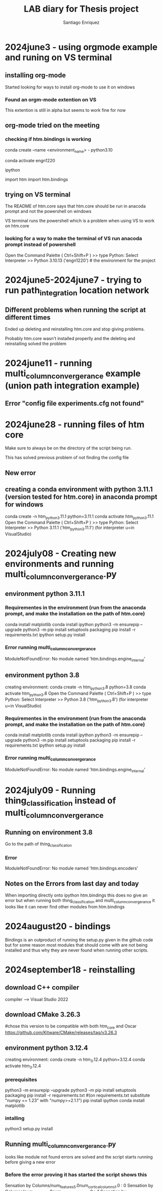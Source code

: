 #+Title: LAB diary for Thesis project
#+Author: Santiago Enriquez 

* 2024june3 - using orgmode example and runing on VS terminal
** installing org-mode 

    Started looking for ways to install org-mode to use it on windows

*** Found an orgm-mode extention on VS

This extention is still in alpha but seems to work fine for now

** org-mode tried on the meeting
*** checking if htm.bindings is working 

conda create --name <environment_name> - python3.10

conda activate engn1220

ipython

import htm
import htm.bindings

# both work on ipython in the conda environment 

** trying on VS terminal
    The README of htm.core says that htm.core should be run in anacoda prompt and not the powershell on windows

    VS terminal runs the powershell which is a problem when using VS to work on htm.core

*** looking for a way to make the terminal of VS run anacoda prompt instead of powershell
    Open the Command Palette ( Ctrl+Shift+P ) >> type Python: Select Interpreter >> Python 3.10.13 ('engn1220') # the environment for the project

    # this seems to work when launching ipython in the VS terminal and running import htm.bindings (the one that gave problems earlier)

* 2024june5-2024june7 - trying to run path_integration location network

** Different problems when running the script at different times
    Ended up deleting and reinstalling htm.core and stop giving problems.

    Probably htm.core wasn't installed properlly and the deleting and reinstalling solved the problem

* 2024june11 - running multi_column_convergerance example (union path integration example)
** Error "config file experiments.cfg not found"

* 2024june28 - running files of htm core

    Make sure to always be on the directory of the script being run.

    This has solved previous problem of not finding the config file
** New error


** creating a conda environment with python 3.11.1 (version tested for htm.core) in anaconda prompt for windows

    conda create -n htm_python_3.11.1 python=3.11.1
    conda activate htm_python_3.11.1
    Open the Command Palette ( Ctrl+Shift+P ) >> type Python: Select Interpreter >> Python 3.11.1 ('htm_python_3.11.1') (for interpreter u=in VisualStudio)


* 2024july08 - Creating new environments and running multi_column_convergerance.py
** environment  python 3.11.1
*** Requirementes in the environment (run from the anaconda prompt, and make the installation on the path of htm.core)
    conda install matplotlib
    conda install ipython
    python3 -m ensurepip --upgrade
    python3 -m pip install setuptools packaging
    pip install -r requirements.txt
    ipython setup.py install

*** Error running multi_column_convergerance
    ModuleNotFoundError: No module named 'htm.bindings.engine_internal'

** environment python 3.8
    creating environment: conda create -n htm_python_3.8 python=3.8
    conda activate htm_python_3.8
    Open the Command Palette ( Ctrl+Shift+P ) >> type Python: Select Interpreter >> Python 3.8 ('htm_python_3.8') (for interpreter u=in VisualStudio)

*** Requirementes in the environment (run from the anaconda prompt, and make the installation on the path of htm.core)
    conda install matplotlib
    conda install ipython
    python3 -m ensurepip --upgrade
    python3 -m pip install setuptools packaging
    pip install -r requirements.txt
    ipython setup.py install

*** Error running multi_column_convergerance
    ModuleNotFoundError: No module named 'htm.bindings.engine_internal'

* 2024july09 - Running thing_classification instead of multi_column_convergerance
** Running on environment 3.8
    Go to the path of thing_classification

*** Error
    ModuleNotFoundError: No module named 'htm.bindings.encoders'


** Notes on the Errors from last day and today
    When importing directly onto ipython htm.bindings this does no give an error but when running both thing_classification and 
    multi_column_convergerance it looks like it can never find other modules from htm.bindings

* 2024august20 - bindings
    Bindings is an outproduct of running the setup.py given in the github code but for some reason most modules that should come with are not being
    installed and thus why they are never found when running other scripts.

    # I don't know whether this is a problem that comes from an unsuccessful installation or something different that I am missing

* 2024september18 - reinstalling
** download C++ compiler
compiler --> Visual Studio 2022

** download CMake 3.26.3
#chose this version to be compatible with both htm_core and Oscar
https://github.com/Kitware/CMake/releases/tag/v3.26.3

** environment python 3.12.4
    creating environment: 
    conda create -n htm_3.12.4 python=3.12.4
    conda activate htm_3.12.4

*** prerequisites
    python3 -m ensurepip --upgrade
    python3 -m pip install setuptools packaging
    pip install -r requirements.txt #(on requirements.txt substitute "numpy == 1.23" with "numpy>=2.1.1")
    pip install ipython
    conda install matplotlib

*** intalling
    # On Anaconda prompt run the next line
    python3 setup.py install

** Running multi_column_convergerance.py
    looks like module not found errors are solved and the script starts running before giving a new error

*** Before the error proving it has started the script shows this
    Sensation by Columns/num_features5.0num_cortical_columns1.0 : 0
    Sensation by Columns/num_features5.0num_cortical_columns1.0 : 4
    Sensation by Columns/num_features5.0num_cortical_columns2.0 : 3
    # every time it is runned it gives a different number of lines 

*** New Error
    The above exception was the direct cause of the following exception:

    RuntimeError                              Traceback (most recent call last)
    File ~\Documents\tesis\htm.core-master\py\htm\advanced\examples\union_path_integration\multi_column_convergence.py:403
        400 registerAllAdvancedRegions()
        402 suite = MultiColumnExperiment()
    --> 403 suite.start()
        405 experiments = suite.options.experiments
        406 if experiments is None:

    File ~\anaconda3\envs\htm_3.12.4\Lib\site-packages\htm.core-2.1.16-py3.12-win-amd64.egg\htm\advanced\support\expsuite.py:576, in PyExperimentSuite.start(self)
        573         params['name'] = exp
        574         paramlist.append(params)
    --> 576 self.do_experiment(paramlist)

    File ~\anaconda3\envs\htm_3.12.4\Lib\site-packages\htm.core-2.1.16-py3.12-win-amd64.egg\htm\advanced\support\expsuite.py:609, in PyExperimentSuite.do_experiment(self, params)
        606 else:
        607     # create worker processes
        608     pool = Pool(processes=self.options.ncores)
    --> 609     pool.map(mp_runrep, explist)
        611 return True

    File ~\anaconda3\envs\htm_3.12.4\Lib\multiprocessing\pool.py:367, in Pool.map(self, func, iterable, chunksize)
        362 def map(self, func, iterable, chunksize=None):
        363     '''
        364     Apply `func` to each element in `iterable`, collecting the results
        365     in a list that is returned.
        366     '''
    --> 367     return self._map_async(func, iterable, mapstar, chunksize).get()

    File ~\anaconda3\envs\htm_3.12.4\Lib\multiprocessing\pool.py:774, in ApplyResult.get(self, timeout)
        772     return self._value
        773 else:
    --> 774     raise self._value

    RuntimeError: Exception: RegionImplFactory.cpp(213) message: getSpec() -- unknown node type: 'py.RawSensor'.  Custom node types must be registed before they can be used.

* 2024september25 - Solution offered by Krishan
    # Aparently the htm code has given a lot of problems in different versions of Python
    # The version that our lab has found to work properly is the python 3.7

** Creating an environment for htm with python 3.7
    # Remember to navegate to the directory your htm code is in
    conda create -n htm_3.7 python=3.7
    conda activate htm_3.7

*** prerequisites
    python3 -m ensurepip --upgrade
    python3 -m pip install setuptools==65.5.1 packaging==22.0 # Installs the most recent compatible versions of each package
    pip install -r requirements.txt # (for this version we need in requirements.txt to set numpy to version 1.21.6 "numpy == 1.21.6")
    pip install ipython
    pip install matplotlib==3.5.3

*** intalling
    python3 setup.py install

* 2024september29 - Changing the requirements.txt file

    # I'm trying to make the aproach of changing every version of the requierements.txt to an specific version for each package
** First try requirements.txt
    ## For python 3.7

    # See http://www.pip-installer.org/en/latest/requirements.html for details
    setuptools<60.0.0 # needed for Windows with MSVC
    pip==22.3.1
    wheel==0.38.4
    cmake>=3.14 #>=3.7, >=3.14 needed for MSVC 2019, >=3.21 needed for MSVC 2022
    ## for python bindings (in /bindings/py/)
    numpy==1.21.6   # For a newer numpy such as V2.x, you must be running at least Python 3.9
    pytest<=7.2.0 #4.6.x series is last to support python2, once py2 dropped, we can switch to 5.x 
    ## for python code (in /py/)
    hexy>=1.4.4 # for grid cell encoder
    mock>=3.3 # for anomaly likelihood test
    prettytable>=3.5.0 # for monitor-mixin in htm.advanced (+its tests)
    ## optional dependencies, such as for visualizations, running examples
    # should be placed in setup.py section extras_require. Install those by
    # pip install htm.core[examples] 
    requests

** Second try requierements.txt
    # See http://www.pip-installer.org/en/latest/requirements.html for details
    setuptools>=34.4.0 # needed for Windows with MSVC
    pip>=22.3.1
    wheel>=0.38.4
    cmake>=3.14 #>=3.7, >=3.14 needed for MSVC 2019, >=3.21 needed for MSVC 2022
    ## for python bindings (in /bindings/py/)
    numpy<=1.20.0   # For a newer numpy such as V2.x, you must be running at least Python 3.9
    pytest>=4.6.5 #4.6.x series is last to support python2, once py2 dropped, we can switch to 5.x 
    ## for python code (in /py/)
    hexy>=1.4.4 # for grid cell encoder
    mock>=3.3 # for anomaly likelihood test
    prettytable>=3.5.0 # for monitor-mixin in htm.advanced (+its tests)
    ## optional dependencies, such as for visualizations, running examples
    # should be placed in setup.py section extras_require. Install those by
    # pip install htm.core[examples] 
    requests

** build again the environment with python 3.7

    conda create -n htm_3.7 python=3.7
    conda activate htm_3.7

*** prerequisites
    python3 -m ensurepip --upgrade
    pip install -r requirements.txt 
    python3 -m pip install setuptools==65.5.1 packaging==22.0
    pip install ipython
    pip install matplotlib==3.5.3

*** intalling

    python setup.py install
    python setup.py test

* 2024october25 - Oscar
** load anaconda on Oscar
        inside the Oscar terminal:
        module load anacanda or miniconda # lets you use anaconda comands in the Oscar terminal
        # Close terminal and open it again to run the environment

* 2024october30 - Oscar environment build up
** creating environment: 
conda create -n htm_3.12.4 python=3.12.4
conda activate htm_3.12.4

*** prerequisites
python3 -m ensurepip --upgrade
python3 -m pip install setuptools packaging
pip install -r requirements.txt # (on requirements.txt substitute "numpy == 1.23" with "numpy>=2.1.1")
pip install ipython
conda install matplotlib=3.8

module load cmake
module load gcc 

*** intalling
    python3 setup.py install

** Error when running setup.py with cmake
I don't know why the error appears since the cmake version of oscar should be ok.
Mabe is the C++ compailer (gcc) but I am not sure or know what should be fixed.

* 2024november5 - Making a simple model of the problem
I leaving the installation a side for the moment.
# trying to make a simple model of the temporal memory research (blindly since I can't verify if it works)

** Path
the script is going to be located in: htm.core-master\py\htm\advanced\tm_location\first_model.py
** The location signal
If we make the sequence to infer into an object we should give each part of the sequence a location (number from 0 to the length of the sequence)
Since the sequence can only expand into one dimension the location vector of each part will be: 
location = [sequence_place, 0.] 
hence the displacements will be:
displacement = [new_location - previous_location, 0.]

The idea for the model would be a connection between all neurons that represent the elements of the sequence and the predicting factor
(the one that activates the neurons next to fire) would be the location signal given.

Example: 
The sequence the model has learnd is ABCD with the following location signals for each element: A [0, 0], B [1, 0], C [2, 0], D [3, 0]
Now for the model to predict the x element in the sequence we will give it an element with its location and afterwards only displacement vector 
(the distance of the new location from the previous element, i.e. displacement of D from B [3 - 1, 0]= [2, 0] so we move to steps to the right)
for the model to predict which element we are looking for. 

* 2024november16 - Docker build
** Oscar comands need to know
interact -q bigmem -n 1 -m 64g  -t 02:00:00 # this is to ask for usage of resources of Oscar (-n number of nodes, -m memory in GB, -t time you want to use it)
** Docker build
docker build --build-arg arch=amd64 .
*** Dockers are not found
In oscar the command dockers is not found, and I havent seen a way to install it with out permisions

** Original numenta code
using the original code in python 2.7
*** Error
ImportError: No module named pip._internal.cli.main

# This error appears form the first command on the repository to install it (pip install nupic htmresearch)

* 2024november21 - trying Numenta's new code from the 20th of November
** creating the environment
conda env create        # does not work locally because it cant find numerous packages but on oscar looks like it works 
conda init zsh
interact -q bigmem -n 1 -m 256g  -t 02:00:00
conda activate tbp.monty

** running the tests
pytest
89 test failed but i dont know why 

* 2024november22 - Using WSL2 as an alternative
** steps to set up
Open Ubuntu
write user name and password # same as browns
cd ton the directory: cd /mnt/c/Users/santi/Documents/tesis

install anaconda in WSL: you can find instructions in here https://gist.github.com/kauffmanes/5e74916617f9993bc3479f401dfec7da 
my location is /home/senriqu4/anaconda3

*** more information that might be needed: 
If you'd prefer that conda's base environment not be activated on startup,
   run the following command when conda is activated:

conda config --set auto_activate_base false

it can be undone by running conda init --reverse $SHELL

*** Using monty code
For help to install it use the following link https://thousandbrainsproject.readme.io/docs/getting-started

cd /mnt/c/Users/santi/Documents/tesis/tbp.monty
conda env create
conda init zsh
conda activate tbp.monty

**** Test if the installation has been done correctly
pytest
168 passed, 1 warning, 14 errors
Tests failed:
ERROR tests/unit/base_config_test.py
ERROR tests/unit/custom_actions_test.py
ERROR tests/unit/embodied_data_test.py
ERROR tests/unit/evidence_lm_test.py
ERROR tests/unit/graph_building_test.py
ERROR tests/unit/graph_learning_test.py
ERROR tests/unit/habitat_data_test.py
ERROR tests/unit/habitat_sim_test.py
ERROR tests/unit/policy_test.py
ERROR tests/unit/run_parallel_test.py
ERROR tests/unit/run_test.py
ERROR tests/unit/sensor_module_test.py
ERROR tests/unit/tacto_test.py
ERROR tests/unit/frameworks/actions/habitat/actuator_test.py

*** Trying again the github code htm.core on WSL2
Install clang: sudo apt install clang
sudo apt install build-essential # for gcc, g++ and make
sudo apt install cmake

git clone https://github.com/htm-community/htm.core
cd /mnt/c/Users/santi/Documents/tesis/WSL/htm.core-master

conda create -n htm_3.12.4 python=3.12.4
conda activate htm_3.12.4

python -m ensurepip --upgrade
python -m pip install setuptools packaging
pip install -r requirements.txt

python setup.py install

* 2024december2 - working on the solutions

** Trying monty on oscar with more memory power
*** cpu only
interact -q bigmem -n 6 -m 256g  -t 02:00:00
interact -q bigmem -n 20 -m 256g -t 02:00:00

**** 89 test kept failing for crashing while running
this leads me to believe it is not a memory problem

*** Trying with gpu
nodes gpu # to view the various GPUs available on Oscar

* 2024december4 - Monty on WSL2 directly created from it
git clone https://github.com/sea-1604/tbp.monty.git
cd /mnt/c/Users/santi/Documents/tesis/WSL/tbp.monty
conda env create
conda init zsh
conda activate tbp.monty
pytest

** same errors as before (ImportError)
*** Solutions that may work
force install OpenGL if environment didn't do it

    sudo apt update
    sudo apt install libopengl0 libopengl-dev

some aditional instalations 

    sudo apt install pciutils
    sudo apt install mesa-utils
    sudo apt update
    sudo apt install nvidia-cuda-toolkit nvidia-utils-460

**** This can be promising research longer on the cuda drivers

** Trying to create the environment on the new version of monty
environment unable to be made due to packages not found
looks like the monty version does not work yet for windows for what I gathered

* 2024december12 - Working with the 86th thread in github

adding to the bottom of the environment.yml: - aihabitat::headless 
# this should help with machines without a display 

on wsl seems to be path errors TypeError: expected str, bytes or os.PathLike object, not NoneType
# Further investigate

To solve the problem of machines without a display loo into a linux partition in my computer. 

* 2024december13 - Oscar with Cuda

# using Cuda and gpus on Oscar since it improve on WSL
module load cmake
module load gcc
module load cuda
conda activate tbp.monty (with - aihabitat::headless from december12)
interact -q gpu -g 1 -n 4 -m 64g  -t 02:00:00
pytest

1 failed, 317 passed, 481 warnings

** Error

self = <tbp.monty.frameworks.models.feature_location_matching.FeatureGraphLM object at 0x7fb37a123130>
vote_data = {'neg_object_id_votes': {'new_object0': 0}, 'pos_location_votes': {'new_object0': array([[ 1.01622774e-02,  1.49800395...tion.Rotation object at 0x7fb37a0365d0>, <scipy.sp
atial.transform._rotation.Rotation object at 0x7fb37a0366c0>, ...]]}}
    def receive_votes(self, vote_data):
        """Use votes to remove objects and poses from possible matches.
    
        NOTE: Add object back into possible matches if majority of other modules
                think it is correct? Could help with dealing with noise but may
                also prevent LMs from narrowing down quickly. Since we are not
                working with this LM anymore, we probably wont add that.
    
        Args:
            vote_data: positive and negative votes on object IDs + positive
                votes for locations and rotations on the object.
        """
        if (vote_data is not None) and (
            self.buffer.get_num_observations_on_object() > 0
        ):
            current_possible_matches = self.get_possible_matches()
            for possible_obj in current_possible_matches:
                if (
>                   vote_data["neg_object_id_votes"][possible_obj]
                    > vote_data["pos_object_id_votes"][possible_obj]
                ):
E               KeyError: 'new_object1'
src/tbp/monty/frameworks/models/feature_location_matching.py:153: KeyError

* 2025january8 - running first experiment
# Following the tutorial instrucctions for first experiment in https://thousandbrainsproject.readme.io/docs/running-your-first-experiment 

** Instead of python use ipython.
cd benchmarks
python run.py -e first_experiment become -> ipython run.py -- -e first_experiment  

* 2025january9 - Running on oscar with Desktop
Running on Oscar only works on terminal directly with the environment with the habitat-sim headless (tbp.monty1 in my case)
When trying to run it on Oscar's desktop to use the none headless version it crashes continuously. 
So for now I will keep going with the headless even though it is not used in the original tbp.monty code.

* 2025january11 - Oscar 8cores 30GBs
environment tbp.monty (the original, without the headless) runs correctly on Oscar using -> Desktop 8 cores, 30 GBs.
First experiment and Pretraining a model also work fine.

* 2025january14 - Graphing the results from the pretraining tutorial

Error when running the script for graphinng results:
NotImplementedError: Axes3D currently only supports the aspect argument 'auto'. You passed in 'equal'.

** Creating a new script

creating a new plot_utils.py changing 'equal' to 'auto':
location tbp.monty/src/tbp/monty/frameworks/utils
name of the new file: plot_utils_auto.py

*** Make the change in the ploting script from the tutorial: 

from tbp.monty.frameworks.utils.plot_utils import plot_graph --> from tbp.monty.frameworks.utils.plot_utils_auto import plot_graph
# Both representations of the mug and the banana were done correctly

# with this changes we can see that the both tutorials were done without any complications

* 2025january16 - writen paragraph of interests and ideas.

# This paragraph can befound in google docs.

* Rellenar este hueco de dias con las cosas que he ido haciedo

* 2025january20 - Tutorial 3 an 4

** Tutorial 3
Evaluating ability of the 1SM 1LM in Identifying the mug and the banana

*** CSV important columns and what they mean 
# "num_steps" shows how long it took the model to identify each object in each trial.
# In "results" if there are objects in brackets means that the model wasn't sure about the object but it thought it was the object in the brackets
# In "primary_performance" mlh stands for most likely hypothesis meaning that the object wasn't sure about the object but its mlh was either confused or correct

** Turtorial 4
Making a continual learning task.
Here the model will be trained in 3 differnt epochs. In each epoch we will show the model 2 objects individually. The objects will spawn in a random Rotation
In each epoch for all objects the model will have 100 steps to identify the object. From here we have to options:

*** The model didn't identified the object
In this case the model will be allowed to take 1000 more samples from the object to save the object in its memory as a new object. 
This is what happen in epoch 0

*** The model identified the object
In this case, againg, the model will be allowed to take another 1000 samples to update its model of the object in its memory. 
This happen in epochs 1 and 2

*** Visualization
Visualization can be made through: unsupervised_learning_analysis.py in monty scripts folder

* 2025january22 - Tutorial 5
In this tutorial we are going to use 5 LM horizontally connected on 2 objects

** Training
Instead of surface agents now there are distant agents for all LMs 
*** Motor policy:
motor_system_config=MotorSystemConfigNaiveScanSpiral(
            motor_system_args=make_naive_scan_policy_config(step_size=5)
        ),

*** Configs
We will used for the configs: FiveLMMontyConfig which is an default dictionary for a FiveLM architecture with distant agents. This deafult architecture has everything
we need right now so we won't need to modify it for the tutorial, though it can be easily changed.

** Evaluation
The difference with the previous eval is that this time we have to make copies of an LM eval configuration for all of the LMs in the model

*** Experiments args in the model dict
experiment_args=EvalExperimentArgs(
        model_name_or_path=model_path,
        n_eval_epochs=len(test_rotations),
        min_lms_match=3,   # Terminate when 3 learning modules makes a decision.
    ),
# As soon as 3 LMs agree on what they see the evaluation on that object is terminated ---> Adds robustness

** Visualization
Visualization can be made through: 5lm_tutorial_models.py in monty scripts folder

* 2025january24-27 - Retraining the tutorial models with more objects

We added fork, spoon, and knife since they are similar objects that can confuse in evaluation
object_names = ["mug", "banana", "fork", "knife", "spoon"]

** Visualization and Evaluation anomaly
We used the previous scripts for visualization changing the name of the object being seen.

Not sure why but with the spoon fork and knife the models of this objects are not properly made specially on the 5LM (maybe because distant instead of surface)
This translates into models being more confused in this objects when evaluating

* 2025february3 - Using a 1LM with distant agent to see if the problem with 5LMs was because of that
Copy tutorial 2 training and evaluating changing monty_config in training
New monty config: 
monty_config=PatchAndViewMontyConfig(
        monty_args=MontyArgs(num_exploratory_steps=500),
        motor_system_config=MotorSystemConfigNaiveScanSpiral(
            motor_system_args=make_naive_scan_policy_config(step_size=5)
        ),
    ),
# We use most of the defaults of PatchAndViewMontyConfig since the default uses HabitatDistantPatchSM

** Comparing Visualizations and conclusion
We see that the models of the objects for the LM with a distant agent are the same fuzzy models the 5LM had making me think it is because the distant agent
Eventhough I still don't know why the arquitectures have this problems with the cutlery

*** Is it because they are smaller and thinner objects?

* 2025february7-10 - Build a 2LM architecture similar to the 5LM in the tutorial
** Training
*** couple of different imports:
from tbp.monty.frameworks.config_utils.config_args import (
    TwoLMMontyConfig,                       # Changed the FiveLMMontyConfig for this one (this gives a default 2LM architecture we can use)
    MontyArgs,
    MotorSystemConfigNaiveScanSpiral,
    PretrainLoggingConfig,
    get_cube_face_and_corner_views_rotations,
)        

from tbp.monty.simulators.habitat.configs import (
    MultiLMMountHabitatDatasetArgs,        # Instead of the predefined FiveLmMountHabitatDatasetArgs use this one, There are not many defferences between them but this is a more generic one
)

*** Difference in the dict:
monty_config=TwoLMMontyConfig(                      # Use of the new Config
        monty_args=MontyArgs(num_exploratory_steps=500),
        motor_system_config=MotorSystemConfigNaiveScanSpiral(
            motor_system_args=make_naive_scan_policy_config(step_size=5)
        ),
    ),
    # Set up the environment and agent.
    dataset_class=ED.EnvironmentDataset,
    dataset_args=MultiLMMountHabitatDatasetArgs(), # Use of the new mount

** Evaluation
*** New import
from tbp.monty.frameworks.config_utils.config_args import (
    EvalLoggingConfig,
    TwoLMMontyConfig,
    MontyArgs,
    MotorSystemConfigInformedGoalStateDriven, # More capable motor policy
)
from tbp.monty.simulators.habitat.configs import (
    MultiLMMountHabitatDatasetArgs,         # Same as before
)

*** Change in the dict
    experiment_args=EvalExperimentArgs(
        model_name_or_path=model_path,
        n_eval_epochs=len(test_rotations),
        min_lms_match=1,   # Terminate when 1 learning modules makes a decision.
    ),

    monty_config=TwoLMMontyConfig(          # New config 
        monty_args=MontyArgs(min_eval_steps=20),
        monty_class=MontyForEvidenceGraphMatching,
        learning_module_configs=learning_module_configs,
        motor_system_config=MotorSystemConfigInformedGoalStateDriven(),     # New Motor policy
    ),

    dataset_args=MultiLMMountHabitatDatasetArgs(), # Use the new mount

* 2025february12-17 - Build two 2LM architecture allow for more training steps

We build the same 2LM  architecture but instead of 500 steps per episode one could take 1000 and the other could take 1500

** Visualization
Visualization can be done through 2lm_3_objs_x2_steps.py in monty_scripts. Its a similar sript to the tutorials  but adding in each figure all 3 architectures (500spe, 1000spe, and 1500spe)
We see how the models trained for more steps have better representations of the objects compared to the model trained for 500spe

** Evaluation
Though we saw more detailed models of the objects there was just a small improve in the architectures speed (though this might be because they were already fast)

* 2025february20 - 2LMs with a distant agent
Similar built to 2LMs with distant agents but since the Montyargs of TwoLMMontyConfig is only with distant agents we make a personalized built:
monty_config=SurfaceAndViewMontyConfig(
        monty_args=MontyArgs(num_exploratory_steps=500),
        # sensory module configs: one surface patch for training (sensor_module_0),
        # and one view-finder for initializing each episode and logging
        # (sensor_module_1).
        sensor_module_configs=dict(
            sensor_module_0=dict(
                sensor_module_class=HabitatSurfacePatchSM,
                sensor_module_args=dict(
                    sensor_module_id="patch_0",
                    # a list of features that the SM will extract and send to the LM
                    features=[
                        "pose_vectors",
                        "pose_fully_defined",
                        "on_object",
                        "object_coverage",
                        "rgba",
                        "hsv",
                        "min_depth",
                        "mean_depth",
                        "principal_curvatures",
                        "principal_curvatures_log",
                        "gaussian_curvature",
                        "mean_curvature",
                        "gaussian_curvature_sc",
                        "mean_curvature_sc",
                    ],
                    save_raw_obs=False,
                ),
            ),
            sensor_module_1=dict(
                sensor_module_class=HabitatSurfacePatchSM,
                sensor_module_args=dict(
                    sensor_module_id="patch_1",
                    # a list of features that the SM will extract and send to the LM
                    features=[
                        "pose_vectors",
                        "pose_fully_defined",
                        "on_object",
                        "object_coverage",
                        "rgba",
                        "hsv",
                        "min_depth",
                        "mean_depth",
                        "principal_curvatures",
                        "principal_curvatures_log",
                        "gaussian_curvature",
                        "mean_curvature",
                        "gaussian_curvature_sc",
                        "mean_curvature_sc",
                    ],
                    save_raw_obs=False,
                ),
            ),
            sensor_module_2=dict(
                sensor_module_class=DetailedLoggingSM,
                sensor_module_args=dict(
                    sensor_module_id="view_finder",
                    save_raw_obs=False,
                ),
            ),
        ),
        # learning module config: 1 graph learning module.
        learning_module_configs=dict(
            learning_module_0=dict(
                learning_module_class=DisplacementGraphLM,
                learning_module_args=dict(k=5, match_attribute="displacement"),  # Use default LM args
            ),
            learning_module_1=dict(
                learning_module_class=DisplacementGraphLM,
                learning_module_args=dict(k=5, match_attribute="displacement"),  # Use default LM args
            )
        ),
        # Motor system config: class specific to surface agent.
        motor_system_config=MotorSystemConfigCurvatureInformedSurface(),

        sm_to_agent_dict=dict(
            patch="agent_id_0",
            view_finder="agent_id_0",
        ),
        sm_to_lm_matrix=[[0], [1]], # View finder (sm2) not connected to lm
        lm_to_lm_vote_matrix=[[1], [0]],
    ),

    ** Error
    did not find patch_0

* 2025february26 - Attempts at fixing the surface models
If we substitute sensromodule_id in the first SM from "patch_0" to "patch" this no longer gives an error but the next SM does

** "Fix"
If we call both SMs "patch" the model now runs but I don't know if this means they are connectedto the same patch or overriding what they are learning

*** Take a look further into this

* 2025february29 - Starting to write the introduction

* 2025march12 - Surface models
we are going to park this for a bit, as of right now we still not sure bout what makes the model crash when changing the name of the SMs

** we will to start looking at building stacked LMs and scenes

* 2025march19 - 2lm stack individual objects
I'm going to make a change in tbp.monty/src/tbp/monty/frameworks/models/monty_base.py

In this script Im going to make a change in 'def _combine_inputs' the change is going to be added in line 263 and marked with a
comment as # my change start  / finish

# this change is being made because the stacked LMs give an error on the higher LM at the start of the training. This could be because at the start the Lower LM gives no
# info to the higher LM since it has not yet nothing to give, and since the higher LM is allways expecting info it raises the error. this change should fix this countinuos 
# expectation

** The change
if lm_input is None:
    continue

* 2025march23 - 
Try the ycb similar object list (for differenciating results) - find them in src/tbp/monty/frameworks/environments/ycb.py
The cracker and sugar box might be interesting since teh only differenciate by color

* 2025march25 - Skillet lid
This object seems interesting to see differences between distant and surface agent because mmost of it is transparent.
name in the YCB: "skillet"

** Surprisingly both agents model the object the same way (missing the transparent parts)
Has this anything to do with the viewfinder?

* 2025march29 - april1 - making compositional scenes to apply the stackLMs
The only way I can see on how to make a compositional scene is to use the options to add distractor objects. But not sure if there are difference between using an object as primary or distractor

To do this we use the following:
object_names = {
    "targets_list": ["mug"],              #List of primary objects
    "source_object_list": ["mug", "c_toy_airplane"],        #List of objects that will be used (primary or distractors)
    "num_distractors": 1                            #For now to make a scene we consider the second object as a distractor 
}

** Notes
If we train the models with distractors the architectures makes bad modeling since it doesn't know that the other object is not part of what should be learning_module_

*** We should train the stackLMs in individual objects first an then tested on the compositional scene
Dont know if this is the correct way to approach the problem.
maybe we should find a way to learn first and then try to learn again the compositional scene similar to the continual learning task.

**** Still unsure on how to do this making sure is performing what I want

* 2025april3 - view habitat scene
Created a new file called viewer.py on tbp.monty/benchmarks from https://github.com/facebookresearch/habitat-sim/blob/main/examples/viewer.py
to see the scene that is being made.

Prompt in ChatGTP to look at for viewing the scene: "Habitat-Sim overview"

** Making a change in class MontyObjectRecognitionExperiment(MontyExperiment):
change in file /users/senriqu4/tbp.monty/src/tbp/monty/frameworks/experiments/object_recognition_experiments.py
This change is going to be to be able to see the scene created for training.

Also there is an added import: 
import cv2
*** The change is in line 111:
# My change start
# This is just for visualizing the scene
for sensor_module in self.model.sensor_modules:
    if module.get("sensor_module_id") == "view_finder":
        raw_obs = self.model.get_observations(observation, sensor_module.sensor_module_id)

        # Convert RGB observation to an image and save
        rgb_obs = raw_obs["color_sensor"][:, :, :3]  # Assuming you have a color sensor
        rgb_obs = cv2.cvtColor(rgb_obs, cv2.COLOR_RGB2BGR)  # Convert from RGB to BGR for OpenCV
        cv2.imwrite("/users/senriqu4/monty_scripts/figures/scene_output.png", rgb_obs)

        break  # Stop the loop once we find the module
# My change finish

** Alternatives change
path: /users/senriqu4/tbp.monty/src/tbp/monty/simulators/habitat/simulator.py

*** Change in line 128 and 586
128: self._sim.start_replay_recording("/users/senriqu4/tbp/scenes/scene_output.json.gz")

586: sim.stop_replay_recording()

didnt work

*** This change is more elavorate
**** Firts add the folowing imports:
import gzip
import json

**** Second. At he end of method add_object:
# Store object info for replay
if not hasattr(self, "_replay_objects"):
    self._replay_objects = []

self._replay_objects.append({
    "template_handle": obj.handle,
    "translation": np.array(obj.translation).tolist(),  # Convert Magnum Vector3 to list
    "rotation": np.array([obj.rotation.scalar, obj.rotation.vector.x, obj.rotation.vector.y, obj.rotation.vector.z]).tolist(), # Quaternion [w, x, y, z]
    "motion_type": "DYNAMIC" if obj.motion_type == habitat_sim.physics.MotionType.DYNAMIC else "STATIC"
})

**** Third. Add a new methd called: save_fake_replay
def save_fake_replay(sim, replay_objects, filename="/users/senriqu4/tbp/scenes/scene_output.json.gz"):
    objects = []
    for obj in replay_objects:
        objects.append({
            "template_handle": obj["template_handle"],
            "translation": obj["translation"],
            "rotation": obj["rotation"],
            "motion_type": obj["motion_type"]
        })

    replay = {
        "keyframes": [{
            "objects": objects,
            "agent_state": {
                "position": [0.0, 1.0, 0.0],  # Customize as needed
                "rotation": [1.0, 0.0, 0.0, 0.0]
            },
            "sensor_states": {}
        }],
        "config_settings": {
            "scene_id": "NONE",
            "enable_physics": True
        }
    }

**** Finally call this method before closing the environment (in method close())
save_fake_replay(sim, self._replay_objects)

**** Once stored to view it run on the bash:
habitat-viewer NONE --replay-path /users/senriqu4/tbp/scenes/scene_output.json.gz --enable-physics

# Cannot see the model of the environment dont know why

* 2025april7
Tried making a new conda envirenment only to use the current version of Habitat-sim and run the scene_output.json.gz

# Still didn't show anything not sure what else to try

* 2025april10 - Focusing on writing from now on
We are going to use results form the following models trained on object_names = ["knife", "spoon", "fork", "mug", "bowl", "skillet", "c_toy_airplane"]

** Models to run for results:
*** Training and time it took to train.
surf_agent_2obj_train,              Time: 41m58.747s        N_objects: 6    Eval time: 3m23.612s
surf_agent_2obj_unsupervised,       Time: 8m35.973s         N_objects: 2
dist_agent_5lm_2obj_train,          Time: 8m59.201s         N_objects: 6    Eval time: 1m22.378s             
dist_agent_2lm_2obj_train,          Time: 3m6.612s          N_objects: 3   
dist_agent_2lm_objs_train,          Time: 6m10.002s         N_objects: 7    Eval time: 0m39.578s
dist_2lm_1000_steps_train,          Time: 29m18.750s        N_objects: 7    Eval time: 0m34.909s
dist_2lm_1500_steps_train,          Time: 89m22.081s        N_objects: 7    Eval time: 0m32.137s
dist_agent_2lm_stack_train          Time: 25m35.018s        N_objects: 7

* 2025may14 - making a generic architecture class for monty to use it for big networks
Add this to the /tbp.monty/src/tbp/monty/frameworks/config_utils/config_args.py after FiveLMMontyConfig

This class allows for specifying number of lms per level of the architecture.

@dataclass
class GenericLMSArchitectureMontyConfig(MontyConfig):              
    n_horizontal_lms: int = 2
    n_vertical_lms: int   = 2

    learning_module_configs: Dict = field(default=None)
    sensor_module_configs:   Dict = field(default=None)
    sm_to_agent_dict:        Dict = field(default=None)
    sm_to_lm_matrix:        List = field(default=None)
    lm_to_lm_matrix:    Optional[List] = field(default=None)
    lm_to_lm_vote_matrix:    List = field(default=None)

    monty_class: Callable = MontyForEvidenceGraphMatching
    motor_system_config: Union[dataclass, Dict] = field(
        default_factory=MotorSystemConfigInformedNoTrans
    )
    monty_args: Union[Dict, dataclass] = field(default_factory=MontyArgs)

    def __post_init__(self):
        total_lms = self.n_horizontal_lms * self.n_vertical_lms

        if self.learning_module_configs is None:
            self.learning_module_configs = {
                f"learning_module_{i}": {
                    "learning_module_class": DisplacementGraphLM,
                    "learning_module_args": {
                        "k": 5,
                        "match_attribute": "displacement",
                    },
                }
                for i in range(total_lms)
            }

        if self.sensor_module_configs is None:
            self.sensor_module_configs = {
                **{
                    f"sensor_module_{i}": {
                        "sensor_module_class": HabitatDistantPatchSM,
                        "sensor_module_args": {
                            "sensor_module_id": f"patch_{i}",
                            "features":[
                                # morphological features (nescessarry)
                                "pose_vectors",
                                "pose_fully_defined",
                                "on_object",
                                # non-morphological features (optional)
                                "object_coverage",
                                "hsv",
                                "principal_curvatures_log",
                            ],
                            "delta_thresholds":{
                                "on_object": 0,
                                "n_steps": 100,
                                "hsv": [0.2, 0.2, 0.2],
                                "pose_vectors": [np.pi / 4, np.pi * 2, np.pi * 2],
                                "principal_curvatures_log": [4, 4],
                                "distance": 0.05,
                            },
                            "save_raw_obs":True,
                        },
                    }
                    for i in range(total_lms)
                },
                f"sensor_module_{total_lms}": {
                    "sensor_module_class": DetailedLoggingSM,
                    "sensor_module_args": {
                        "sensor_module_id": "view_finder",
                        "save_raw_obs": True,
                    },
                },
            }

        if self.sm_to_agent_dict is None:
            self.sm_to_agent_dict = {
                **{f"patch_{i}": "agent_id_0" for i in range(total_lms)},
                "view_finder": "agent_id_0",
            }

        if self.sm_to_lm_matrix is None:
            self.sm_to_lm_matrix = [[i] for i in range(total_lms)]

        if self.lm_to_lm_matrix is None:
            self.lm_to_lm_matrix = [
                [] if idx < self.n_horizontal_lms 
                else [idx - self.n_horizontal_lms]
                for idx in range(total_lms)
            ]

        if self.lm_to_lm_vote_matrix is None:
            self.lm_to_lm_vote_matrix = [
                [
                    row * self.n_horizontal_lms + c2
                    for c2 in range(self.n_horizontal_lms)
                    if c2 != col
                ]
                for row in range(self.n_vertical_lms)
                for col in range(self.n_horizontal_lms)
            ]
** Error
ImportError: cannot import name 'GenericLMSArchitectureMontyConfig' from 'tbp.monty.frameworks.config_utils.config_args' (/oscar/home/senriqu4/tbp.monty/src/tbp/monty/frameworks/config_utils/config_args.py)

# This might ocurr because python is loading an older version of config_args

*** Solution